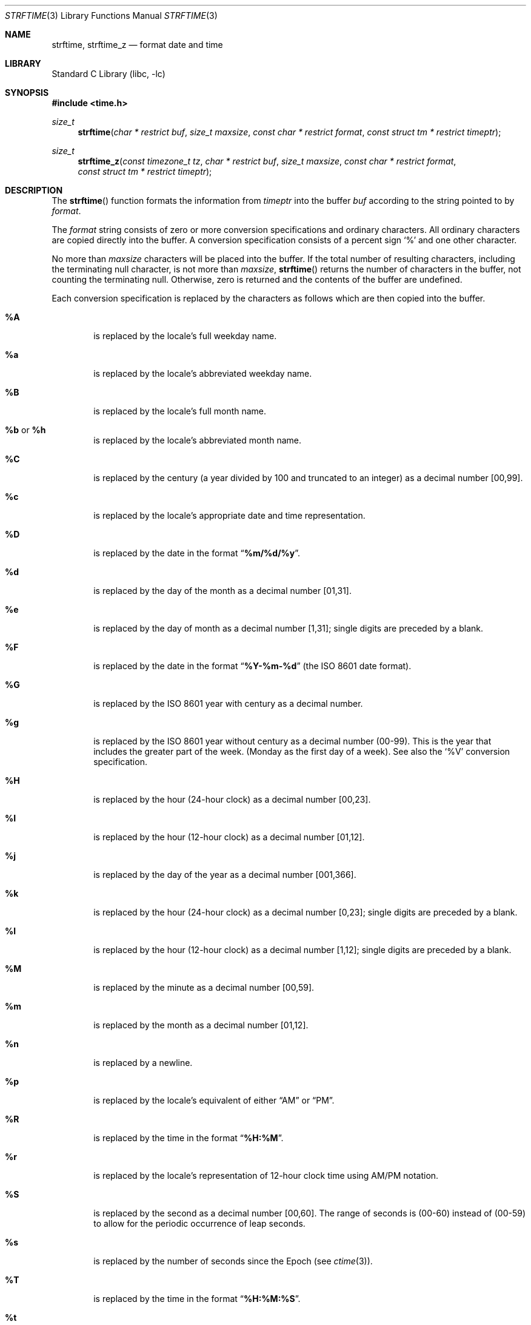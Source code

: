 .\" Copyright (c) 1989, 1991 The Regents of the University of California.
.\" All rights reserved.
.\"
.\" This code is derived from software contributed to Berkeley by
.\" the American National Standards Committee X3, on Information
.\" Processing Systems.
.\"
.\" Redistribution and use in source and binary forms, with or without
.\" modification, are permitted provided that the following conditions
.\" are met:
.\" 1. Redistributions of source code must retain the above copyright
.\"    notice, this list of conditions and the following disclaimer.
.\" 2. Redistributions in binary form must reproduce the above copyright
.\"    notice, this list of conditions and the following disclaimer in the
.\"    documentation and/or other materials provided with the distribution.
.\" 3. Neither the name of the University nor the names of its contributors
.\"    may be used to endorse or promote products derived from this software
.\"    without specific prior written permission.
.\"
.\" THIS SOFTWARE IS PROVIDED BY THE REGENTS AND CONTRIBUTORS ``AS IS'' AND
.\" ANY EXPRESS OR IMPLIED WARRANTIES, INCLUDING, BUT NOT LIMITED TO, THE
.\" IMPLIED WARRANTIES OF MERCHANTABILITY AND FITNESS FOR A PARTICULAR PURPOSE
.\" ARE DISCLAIMED.  IN NO EVENT SHALL THE REGENTS OR CONTRIBUTORS BE LIABLE
.\" FOR ANY DIRECT, INDIRECT, INCIDENTAL, SPECIAL, EXEMPLARY, OR CONSEQUENTIAL
.\" DAMAGES (INCLUDING, BUT NOT LIMITED TO, PROCUREMENT OF SUBSTITUTE GOODS
.\" OR SERVICES; LOSS OF USE, DATA, OR PROFITS; OR BUSINESS INTERRUPTION)
.\" HOWEVER CAUSED AND ON ANY THEORY OF LIABILITY, WHETHER IN CONTRACT, STRICT
.\" LIABILITY, OR TORT (INCLUDING NEGLIGENCE OR OTHERWISE) ARISING IN ANY WAY
.\" OUT OF THE USE OF THIS SOFTWARE, EVEN IF ADVISED OF THE POSSIBILITY OF
.\" SUCH DAMAGE.
.\"
.\"     from: @(#)strftime.3	5.12 (Berkeley) 6/29/91
.\"	$NetBSD: strftime.3,v 1.32 2016/12/24 05:33:51 abhinav Exp $
.\"
.Dd March 11, 2017
.Dt STRFTIME 3
.Os
.Sh NAME
.Nm strftime ,
.Nm strftime_z
.Nd format date and time
.Sh LIBRARY
.Lb libc
.Sh SYNOPSIS
.In time.h
.Ft size_t
.Fn strftime "char * restrict buf" "size_t maxsize" "const char * restrict format" "const struct tm * restrict timeptr"
.Ft size_t
.Fn strftime_z "const timezone_t tz" "char * restrict buf" "size_t maxsize" "const char * restrict format" "const struct tm * restrict timeptr"
.Sh DESCRIPTION
The
.Fn strftime
function formats the information from
.Fa timeptr
into the buffer
.Fa buf
according to the string pointed to by
.Fa format .
.Pp
The
.Fa format
string consists of zero or more conversion specifications and
ordinary characters.
All ordinary characters are copied directly into the buffer.
A conversion specification consists of a percent sign
.Ql %
and one other character.
.Pp
No more than
.Fa maxsize
characters will be placed into the buffer.
If the total number of resulting characters, including the terminating
null character, is not more than
.Fa maxsize ,
.Fn strftime
returns the number of characters in the buffer, not counting the
terminating null.
Otherwise, zero is returned and the contents of the buffer are undefined.
.Pp
Each conversion specification is replaced by the characters as
follows which are then copied into the buffer.
.Bl -tag -width "xxxx"
.It Cm \&%A
is replaced by the locale's full weekday name.
.It Cm %a
is replaced by the locale's abbreviated weekday name.
.It Cm \&%B
is replaced by the locale's full month name.
.It Cm \&%b No or Cm \&%h
is replaced by the locale's abbreviated month name.
.It Cm \&%C
is replaced by the century (a year divided by 100 and truncated to an integer)
as a decimal number [00,99].
.It Cm \&%c
is replaced by the locale's appropriate date and time representation.
.It Cm \&%D
is replaced by the date in the format
.Dq Li %m/%d/%y .
.It Cm \&%d
is replaced by the day of the month as a decimal number [01,31].
.It Cm \&%e
is replaced by the day of month as a decimal number [1,31];
single digits are preceded by a blank.
.It Cm \&%F
is replaced by the date in the format
.Dq Li %Y-%m-%d
(the ISO 8601 date format).
.It Cm \&%G
is replaced by the ISO 8601 year with century as a decimal number.
.It Cm \&%g
is replaced by the ISO 8601 year without century as a decimal number (00-99).
This is the year that includes the greater part of the week.
(Monday as the first day of a week).
See also the
.Ql \&%V
conversion specification.
.It Cm \&%H
is replaced by the hour (24-hour clock) as a decimal number [00,23].
.It Cm \&%I
is replaced by the hour (12-hour clock) as a decimal number [01,12].
.It Cm \&%j
is replaced by the day of the year as a decimal number [001,366].
.It Cm \&%k
is replaced by the hour (24-hour clock) as a decimal number [0,23];
single digits are preceded by a blank.
.It Cm \&%l
is replaced by the hour (12-hour clock) as a decimal number [1,12];
single digits are preceded by a blank.
.It Cm \&%M
is replaced by the minute as a decimal number [00,59].
.It Cm %m
is replaced by the month as a decimal number [01,12].
.It Cm %n
is replaced by a newline.
.It Cm %p
is replaced by the locale's equivalent of either
.Dq Tn AM
or
.Dq Tn PM .
.It Cm \&%R
is replaced by the time in the format
.Dq Li %H:%M .
.It Cm \&%r
is replaced by the locale's representation of 12-hour clock time
using AM/PM notation.
.It Cm \&%S
is replaced by the second as a decimal number [00,60].
The range of
seconds is (00-60) instead of (00-59) to allow for the periodic occurrence
of leap seconds.
.It Cm %s
is replaced by the number of seconds since the Epoch (see
.Xr ctime 3 ) .
.It Cm \&%T
is replaced by the time in the format
.Dq Li %H:%M:%S .
.It Cm \&%t
is replaced by a tab.
.It Cm \&%U
is replaced by the week number of the year (Sunday as the first day of
the week) as a decimal number [00,53].
.It Cm \&%u
is replaced by the weekday (Monday as the first day of the week)
as a decimal number [1,7].
.It Cm \&%V
is replaced by the week number of the year (Monday as the first day of
the week) as a decimal number [01,53]. According to ISO 8601 the week
containing January 1 is week 1 if it has four or more days in the new year,
otherwise it is week 53 of the previous year, and the next week is week 1.
The year is given by the
.Ql \&%G
conversion specification.
.It Cm \&%v
is replaced by the date in the format
.Dq Li %e-%b-%Y .
.It Cm \&%W
is replaced by the week number of the year (Monday as the first day of
the week) as a decimal number [00,53].
.It Cm \&%w
is replaced by the weekday (Sunday as the first day of the week)
as a decimal number [0,6].
.It Cm \&%X
is replaced by the locale's appropriate time representation.
.It Cm \&%x
is replaced by the locale's appropriate date representation.
.It Cm \&%Y
is replaced by the year with century as a decimal number.
.It Cm \&%y
is replaced by the year without century as a decimal number [00,99].
.It Cm \&%Z
is replaced by the time zone name.
.It Cm \&%z
is replaced by the offset from the Prime Meridian in the format
+HHMM or -HHMM (ISO 8601) as appropriate, with positive values representing
locations east of Greenwich, or by the empty string if this is
not determinable.
The numeric time zone [-]0000 is used when the time is Universal Time
but local time is indeterminate; by convention this is used for
locations while uninhabited, and corresponds to a zero offset when the
time zone abbreviation begins with
.Dq Li [-] .
.It Cm %%
is replaced by
.Ql % .
.El
.Pp
The
.Fn strftime_z
function is similar to
.Fn strftime ,
but it also takes a
.Ft "const timezone_t"
.Fa tz
argument.
.Sh SEE ALSO
.Xr date 1 ,
.Xr printf 1 ,
.Xr ctime 3 ,
.Xr printf 3 ,
.Xr strptime 3 ,
.Xr tm 3
.Sh STANDARDS
The
.Fn strftime
function
conforms to
.St -isoC-99 .
The
.Ql \&%C ,
.Ql \&%D ,
.Ql \&%e ,
.Ql \&%g ,
.Ql \&%G ,
.Ql \&%h ,
.Ql \&%k ,
.Ql \&%l ,
.Ql \&%n ,
.Ql \&%r ,
.Ql \&%R ,
.Ql \&%s ,
.Ql \&%t ,
.Ql \&%T ,
.Ql \&%u ,
.Ql \&%V ,
and
.Ql \&%v
conversion specifications are extensions.
.Pp
Use of the ISO 8601 conversions may produce non-intuitive results.
Week 01 of a year is per definition the first week which has the Thursday
in this year, which is equivalent to the week which contains the fourth
day of January.
In other words, the first week of a new year is the week which has the
majority of its days in the new year.
Week 01 might also contain days from the previous year and the week
before week 01 of a year is the last week (52 or 53) of the previous
year even if it contains days from the new year.
A week starts with Monday (day 1) and ends with Sunday (day 7).
For example, the first week of the year 1997 lasts from
1996-12-30 to 1997-01-05.
.Sh BUGS
There is no conversion specification for the phase of the moon.
.Pp
A return value of zero does not necessarily indicate an error.
If the resulting string is an empty string, the result value is
zero and it is not possible to distinguish between success and error.
For example, in many locales
.Cm \&%p
yields an empty string.
This problem can be avoided by inserting an extra space at the
beginning of the format string and then skipping over it or removing
it from the result.
